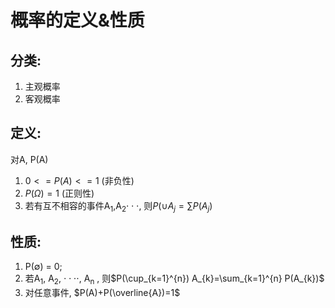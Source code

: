 * 概率的定义&性质

** 分类:
 1. 主观概率
 2. 客观概率

** 定义:
对A, P(A)
1. $0 <= P(A) <=1$ (非负性)
2. $P(\Omega)=1$ (正则性)
3. 若有互不相容的事件A_{1},A_{2}$\cdot\cdot\cdot$, 则$P(\cup A_{j}=\sum P(A_{j})$

** 性质:
1) P(\emptyset) = 0;
2) 若A_{1}, A_{2}, $\cdot\cdot\cdot\cdot$, A_{n} , 则$P(\cup_{k=1}^{n}) A_{k}=\sum_{k=1}^{n} P(A_{k})$
3) 对任意事件, $P(A)+P(\overline{A})=1$
